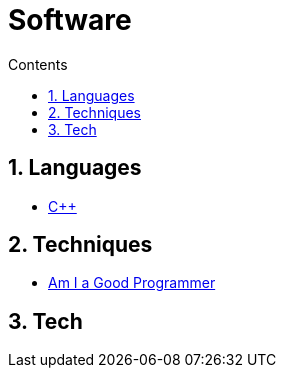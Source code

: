 :toc: left
:toclevels: 3
:toc-title: Contents
:sectnums:

:imagesdir: ./images

= Software

== Languages
* link:Cpp/cpp-index.html[C++]

== Techniques
* link:kate-gregory-am-i-a-good-programmer.html[Am I a Good Programmer]

== Tech